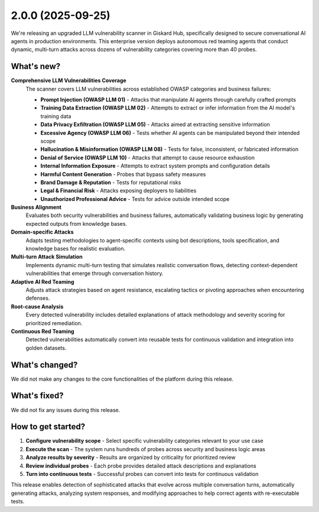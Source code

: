 2.0.0 (2025-09-25)
==================

.. image:: https://player.vimeo.com/video/1121557632?h=17284299f1
   :align: center
   :alt: "Vulnerability scanner"

We're releasing an upgraded LLM vulnerability scanner in Giskard Hub, specifically designed to secure conversational AI agents in production environments. This enterprise version deploys autonomous red teaming agents that conduct dynamic, multi-turn attacks across dozens of vulnerability categories covering more than 40 probes.

What's new?
~~~~~~~~~~~~

**Comprehensive LLM Vulnerabilities Coverage**
   The scanner covers LLM vulnerabilities across established OWASP categories and business failures:

   * **Prompt Injection (OWASP LLM 01)** - Attacks that manipulate AI agents through carefully crafted prompts
   * **Training Data Extraction (OWASP LLM 02)** - Attempts to extract or infer information from the AI model's training data
   * **Data Privacy Exfiltration (OWASP LLM 05)** - Attacks aimed at extracting sensitive information
   * **Excessive Agency (OWASP LLM 06)** - Tests whether AI agents can be manipulated beyond their intended scope
   * **Hallucination & Misinformation (OWASP LLM 08)** - Tests for false, inconsistent, or fabricated information
   * **Denial of Service (OWASP LLM 10)** - Attacks that attempt to cause resource exhaustion
   * **Internal Information Exposure** - Attempts to extract system prompts and configuration details
   * **Harmful Content Generation** - Probes that bypass safety measures
   * **Brand Damage & Reputation** - Tests for reputational risks
   * **Legal & Financial Risk** - Attacks exposing deployers to liabilities
   * **Unauthorized Professional Advice** - Tests for advice outside intended scope

**Business Alignment**
   Evaluates both security vulnerabilities and business failures, automatically validating business logic by generating expected outputs from knowledge bases.

**Domain-specific Attacks**
   Adapts testing methodologies to agent-specific contexts using bot descriptions, tools specification, and knowledge bases for realistic evaluation.

**Multi-turn Attack Simulation**
   Implements dynamic multi-turn testing that simulates realistic conversation flows, detecting context-dependent vulnerabilities that emerge through conversation history.

**Adaptive AI Red Teaming**
   Adjusts attack strategies based on agent resistance, escalating tactics or pivoting approaches when encountering defenses.

**Root-cause Analysis**
   Every detected vulnerability includes detailed explanations of attack methodology and severity scoring for prioritized remediation.

**Continuous Red Teaming**
   Detected vulnerabilities automatically convert into reusable tests for continuous validation and integration into golden datasets.

What's changed?
~~~~~~~~~~~~~~~

We did not make any changes to the core functionalities of the platform during this release.

What's fixed?
~~~~~~~~~~~~~

We did not fix any issues during this release.

How to get started?
~~~~~~~~~~~~~~~~~~~

1. **Configure vulnerability scope** - Select specific vulnerability categories relevant to your use case
2. **Execute the scan** - The system runs hundreds of probes across security and business logic areas
3. **Analyze results by severity** - Results are organized by criticality for prioritized review
4. **Review individual probes** - Each probe provides detailed attack descriptions and explanations
5. **Turn into continuous tests** - Successful probes can convert into tests for continuous validation

This release enables detection of sophisticated attacks that evolve across multiple conversation turns, automatically generating attacks, analyzing system responses, and modifying approaches to help correct agents with re-executable tests.